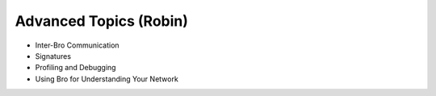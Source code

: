 
Advanced Topics (Robin)
=======================

* Inter-Bro Communication 
* Signatures 
* Profiling and Debugging 
* Using Bro for Understanding Your Network 
